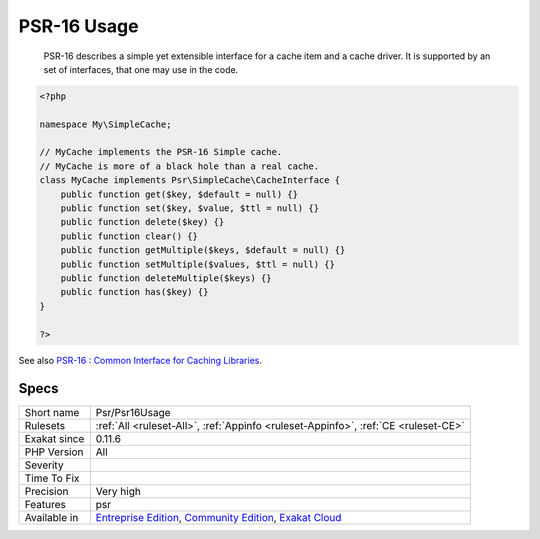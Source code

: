 .. _psr-psr16usage:

.. _psr-16-usage:

PSR-16 Usage
++++++++++++

  PSR-16 describes a simple yet extensible interface for a cache item and a cache driver. It is supported by an set of interfaces, that one may use in the code.


.. code-block:: php
   
   <?php
   
   namespace My\SimpleCache;
   
   // MyCache implements the PSR-16 Simple cache.
   // MyCache is more of a black hole than a real cache.
   class MyCache implements Psr\SimpleCache\CacheInterface {
       public function get($key, $default = null) {}
       public function set($key, $value, $ttl = null) {}
       public function delete($key) {}
       public function clear() {}
       public function getMultiple($keys, $default = null) {}
       public function setMultiple($values, $ttl = null) {}
       public function deleteMultiple($keys) {}
       public function has($key) {}
   }
   
   ?>

See also `PSR-16 : Common Interface for Caching Libraries <http://www.php-fig.org/psr/psr-16/>`_.


Specs
_____

+--------------+-----------------------------------------------------------------------------------------------------------------------------------------------------------------------------------------+
| Short name   | Psr/Psr16Usage                                                                                                                                                                          |
+--------------+-----------------------------------------------------------------------------------------------------------------------------------------------------------------------------------------+
| Rulesets     | :ref:`All <ruleset-All>`, :ref:`Appinfo <ruleset-Appinfo>`, :ref:`CE <ruleset-CE>`                                                                                                      |
+--------------+-----------------------------------------------------------------------------------------------------------------------------------------------------------------------------------------+
| Exakat since | 0.11.6                                                                                                                                                                                  |
+--------------+-----------------------------------------------------------------------------------------------------------------------------------------------------------------------------------------+
| PHP Version  | All                                                                                                                                                                                     |
+--------------+-----------------------------------------------------------------------------------------------------------------------------------------------------------------------------------------+
| Severity     |                                                                                                                                                                                         |
+--------------+-----------------------------------------------------------------------------------------------------------------------------------------------------------------------------------------+
| Time To Fix  |                                                                                                                                                                                         |
+--------------+-----------------------------------------------------------------------------------------------------------------------------------------------------------------------------------------+
| Precision    | Very high                                                                                                                                                                               |
+--------------+-----------------------------------------------------------------------------------------------------------------------------------------------------------------------------------------+
| Features     | psr                                                                                                                                                                                     |
+--------------+-----------------------------------------------------------------------------------------------------------------------------------------------------------------------------------------+
| Available in | `Entreprise Edition <https://www.exakat.io/entreprise-edition>`_, `Community Edition <https://www.exakat.io/community-edition>`_, `Exakat Cloud <https://www.exakat.io/exakat-cloud/>`_ |
+--------------+-----------------------------------------------------------------------------------------------------------------------------------------------------------------------------------------+


